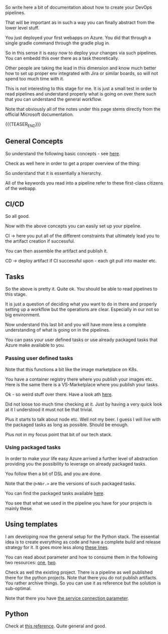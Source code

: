 #+BEGIN_COMMENT
.. title: Azure Pipelines
.. slug: azure-pipelines
.. date: 2022-03-23 13:02:43 UTC+01:00
.. tags: azure, software-engineering
.. category: 
.. link: 
.. description: 
.. type: text

#+END_COMMENT

#+begin_export html
<style>
img {
display: block;
margin-top: 60px;
margin-bottom: 60px;
margin-left: auto;
margin-right: auto;
width: 70%;
height: 100%;
class: center;
}

.container {
  position: relative;
  left: 15%;
  margin-top: 60px;
  margin-bottom: 60px;
  width: 70%;
  overflow: hidden;
  padding-top: 56.25%; /* 16:9 Aspect Ratio */
  display:block;
  overflow-y: hidden;
}

.responsive-iframe {
  position: absolute;
  top: 0;
  left: 0;
  bottom: 0;
  right: 0;
  width: 100%;
  height: 100%;
  border: none;
  display:block;
  overflow-y: hidden;
}
</style>
#+end_export

So write here a bit of documentation about how to create your DevOps
pipelines.

That will be important as in such a way you can finally abstract from
the lower level stuff.

You just deployed your first webapps on Azure. You did that through a
single gradle command through the gradle plug in.

So in this sense it is easy now to deploy your changes via such
pipelines. You can embedd this over there as a task theoretically.

Other people are taking the lead in this dimension and know much
better how to set up proper env integrated with Jira or similar
boards, so will not spend too much time with it.

This is not interesting to this stage for me. It is just a small test
in order to read pipelines and understand properly what is going on
over there such that you can understand the general workflow.

Note that obviously all of the notes under this page stems directly
from the official Microsoft documentation.

{{{TEASER_END}}}

** General Concepts

   So understand the following basic concepts - see [[https://docs.microsoft.com/en-us/azure/devops/pipelines/get-started/key-pipelines-concepts?view=azure-devops][here]].

   Check as well here in order to get a proper overview of the thing:
   
   #+begin_export html
    <img src="../../images/Screenshot 2022-03-23 132355.png" class="center">
   #+end_export

   So understand that it is essentially a hierarchy.

   #+begin_src plantuml :file ../../images/pipelineHierarchy.png :exports none
   @startmindmap
 * pipeline
 ** 1:N Stage \n\nA stage is a logical boundary in the pipeline. \n\nIt can be used to mark separation of concerns (for example, Build, QA, and production). 
 *** 1:N Job \n\n Jobs are most useful when you want to run a series of steps in different environments. \n\nFor example, you might want to build two configurations - x86 and x64. In this case, you have one stage and two jobs. 
 **** 1:N Step \n\nA step is the smallest building block of a pipeline. For example, a pipeline might consist of build and test steps. \n\nA step can either be a script or a task. 
 ***** 1:N Task \n\npre-packaged script performing actions.\n\nSay invoking REST API or pub artifact.
 ***** 1:N Script \n\nruns code as a step in your pipeline using command line, PowerShell, or Bash.

 *_ Where do Pipelines run? Where are they deployed?

 * <b>Agents</b> \n\nAn agent is computing infrastructure with installed agent software that runs one job at a time. \n\nFor example, your job could run on a Microsoft-hosted Ubuntu agent. \n\nThis info you specify in the <i>pool</i> section of your pipeline.

 * <b>Deployment Group</b> \n\nA deployment group is a set of deployment target machines that <b>have agents installed</b>.

 * <b>Deployment</b> \n\nCollection of steps that are run sequentially against an environment.

 * <b>Environment</b> \n\nAn environment is a collection of resources, where you deploy your application. \n\nIt can contain one or more virtual machines, containers, web apps, or any service that's used to host the application being developed.

 *_ Other important concepts in the pipelines - first class citenzens

 * <b>Approvals</b> \n\nIn such a way you pose your restrictions. \n\nI.e. validations before a deployment runs.

 * <b>Artifact</b> \n\nThis is the easier version of the docker images you were used to work with in your K8s wordl. \n\nAn artifact is a collection of files or packages published by a run. \n\nArtifacts are made available to subsequent tasks, such as distribution or deployment.


   @endmindmap
   #+end_src

   #+RESULTS:
   [[file:../../images/pipelineHierarchy.png]]

   #+begin_export html
    <img src="../../images/pipelineHierarchy.png" class="center">
   #+end_export

   All of the keywords you read into a pipeline refer to these
   first-class citizens of the webapp.

** CI/CD

   So all good.

   Now with the above concepts you can easily set up your pipeline.

   CI -> here you put all of the different constraints that ultimately
   lead you to the artifact creation if successful.

   You can then assemble the artifact and publish it.    

   CD -> deploy artifact if CI successful upon - each git pull into
   master etc.

** Tasks

   So the above is pretty it. Quite ok. You should be able to read
   pipelines to this stage.

   It is just a question of deciding what you want to do in there and
   properly setting up a workflow but the operations are
   clear. Especially in our not so big environment.

   Now understand this last bit and you will have more less a complete
   understanding of what is going on in the pipelines.

   You can pass your user defined tasks or use already packaged tasks
   that Azure make available to you.

*** Passing user defined tasks

    Note that this functions a bit like the image marketplace on K8s.

    You have a container registry there where you publish your images
    etc. Here is the same there is a VS-Marketplace where you publish
    your tasks.

    Ok - so weird stuff over there. Have a look ath [[https://docs.microsoft.com/en-us/azure/devops/extend/develop/add-build-task?view=azure-devops][here]].

    Did not loose too much time checking at it. Just by having a very
    quick look at it I understood it must not be that trivial.

    Plus it starts to talk about node etc. Well not my beer. I guess I
    will live with the packaged tasks as long as possible. Should be
    enough.

    Plus not in my focus point that bit of our tech stack.

*** Using packaged tasks
    
    In order to make your life easy Azure arrived a further level of
    abstraction providing you the possibility to leverage on already
    packaged tasks.

    You follow then a bit of DSL and you are done.

    Note that the =@<Nbr.>= are the versions of such packaged tasks.

    You can find the packaged tasks available [[https://docs.microsoft.com/en-us/azure/devops/pipelines/process/stages?view=azure-devops&tabs=yaml][here]].

    You see that what we used in the pipeline you have for your
    projects is mainly these.

** Using templates

   I am developing now the general setup for the Python stack. The
   essential idea is to create everything as code and have a complete
   build and release strategy for it. It goes more less along [[https://faun.pub/azure-devops-build-release-with-yaml-templates-d55f25a4928c][these lines]].

   You can read about parameter and how to consume them in the
   following two resources: [[https://docs.microsoft.com/en-us/azure/devops/pipelines/process/templates?view=azure-devops][one]], [[https://docs.microsoft.com/en-us/azure/devops/pipelines/process/runtime-parameters?view=azure-devops&tabs=script][two]].

   Check as well the existing project. There is a pipeline as well
   published there for the python projects. Note that there you do not
   publish artifacts. You rather archive things. So you can use it as
   reference but the solution is sub-optimal.

   Note that there you have [[https://docs.microsoft.com/en-us/azure/devops/pipelines/library/service-endpoints?view=azure-devops&tabs=yaml][the service connection parameter]].

** Python

   Check at [[https://docs.microsoft.com/en-us/azure/devops/pipelines/ecosystems/python?view=azure-devops][this reference]]. Quite general and good.
